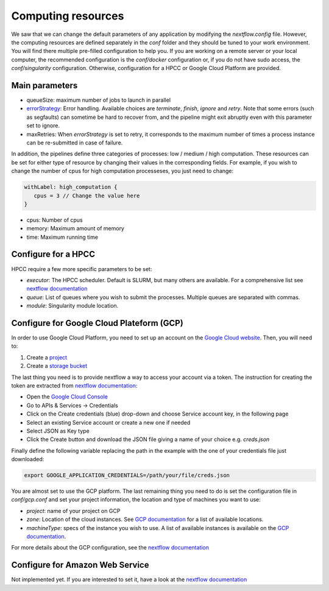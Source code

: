 .. _advanced_config:

Computing resources
===================

We saw that we can change the default parameters of any application by modifying the `nextflow.config` file. However, the computing resources are defined separately in the `conf` folder and they should be tuned to your work environment. You will find there multiple pre-filled configuration to help you. If you are working on a remote server or your local computer, the recommended configuration is the `conf/docker` configuration or, if you do not have sudo access, the `conf/singularity` configuration. Otherwise, configuration for a HPCC or Google Cloud Platform are provided.

Main parameters
---------------

- queueSize: maximum number of jobs to launch in parallel
- `errorStrategy <https://www.nextflow.io/docs/latest/process.html#errorstrategy>`_: Error handling. Available choices are `terminate`, `finish`, `ignore` and `retry`. Note that some errors (such as segfaults) can sometime be hard to recover from, and the pipeline might exit abruptly even with this parameter set to ignore.
- maxRetries: When `errorStrategy` is set to retry, it corresponds to the maximum number of times a process instance can be re-submitted in case of failure.

In addition, the pipelines define three categories of processes: low / medium / high computation. These resources can be set for either type of resource by changing their values in the corresponding fields. For example, if you wish to change the number of cpus for high computation processeses, you just need to change:

.. code-block:: groovy

   withLabel: high_computation {
      cpus = 3 // Change the value here
   }

- cpus: Number of cpus
- memory: Maximum amount of memory
- time: Maximum running time

.. _hpc_conf:

Configure for a HPCC
--------------------

HPCC require a few more specific parameters to be set:

- `executor`: The HPCC scheduler. Default is SLURM, but many others are available. For a comprehensive list see `nextflow documentation <https://www.nextflow.io/docs/latest/executor.html>`_
- `queue`: List of queues where you wish to submit the processes. Multiple queues are separated with commas.
- `module`: Singularity module location.

.. _gcp_conf:

Configure for Google Cloud Plateform (GCP)
------------------------------------------

In order to use Google Cloud Platform, you need to set up an account on the `Google Cloud website <https://console.cloud.google.com/>`_. Then, you will need to:

#. Create a `project <https://cloud.google.com/resource-manager/docs/creating-managing-projects>`_
#. Create a `storage bucket <https://cloud.google.com/storage/docs/creating-buckets>`_

The last thing you need is to provide nextflow a way to access your account via a token. The instruction for creating the token are extracted from `nextflow documentation <https://www.nextflow.io/docs/latest/google.html>`_:

- Open the `Google Cloud Console <https://console.cloud.google.com/>`_
- Go to APIs & Services → Credentials
- Click on the Create credentials (blue) drop-down and choose Service account key, in the following page
- Select an existing Service account or create a new one if needed
- Select JSON as Key type
- Click the Create button and download the JSON file giving a name of your choice e.g. `creds.json`

Finally define the following variable replacing the path in the example with the one of your credentials file just downloaded:

.. code-block:: bash
   
   export GOOGLE_APPLICATION_CREDENTIALS=/path/your/file/creds.json

You are almost set to use the GCP platform. The last remaining thing you need to do is set the configuration file in `conf/gcp.conf` and set your project information, the location and type of machines you want to use:

- `project`: name of your project on GCP
- `zone`: Location of the cloud instances. See `GCP documentation <https://cloud.google.com/compute/docs/regions-zones/?hl=en>`_ for a list of available locations.
- `machineType`: specs of the instance you wish to use. A list of available instances is available on the `GCP documentation <https://cloud.google.com/compute/all-pricing>`_.

For more details about the GCP configuration, see the `nextflow documentation <https://www.nextflow.io/docs/latest/google.html>`_

Configure for Amazon Web Service
--------------------------------

Not implemented yet. If you are interested to set it, have a look at the `nextflow documentation <https://www.nextflow.io/docs/latest/awscloud.html>`_
			 

